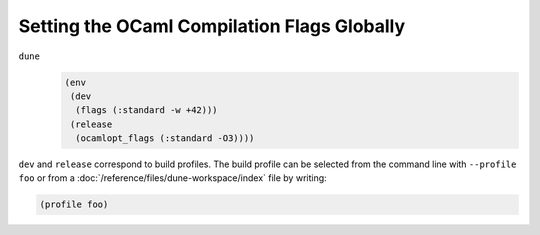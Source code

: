 Setting the OCaml Compilation Flags Globally
============================================

``dune``
  .. code:: dune
  
      (env
       (dev
        (flags (:standard -w +42)))
       (release
        (ocamlopt_flags (:standard -O3))))

``dev`` and ``release`` correspond to build profiles. The build profile
can be selected from the command line with ``--profile foo`` or from a
:doc:`/reference/files/dune-workspace/index` file by writing:

.. code:: dune

    (profile foo)
